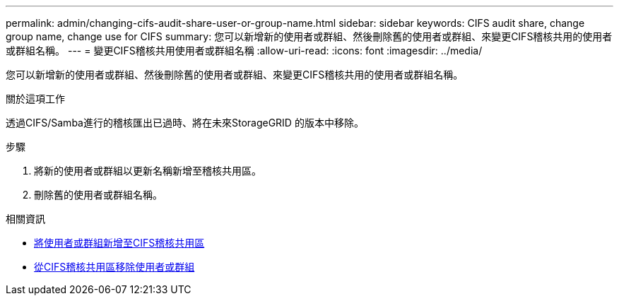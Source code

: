 ---
permalink: admin/changing-cifs-audit-share-user-or-group-name.html 
sidebar: sidebar 
keywords: CIFS audit share, change group name, change use for CIFS 
summary: 您可以新增新的使用者或群組、然後刪除舊的使用者或群組、來變更CIFS稽核共用的使用者或群組名稱。 
---
= 變更CIFS稽核共用使用者或群組名稱
:allow-uri-read: 
:icons: font
:imagesdir: ../media/


[role="lead"]
您可以新增新的使用者或群組、然後刪除舊的使用者或群組、來變更CIFS稽核共用的使用者或群組名稱。

.關於這項工作
透過CIFS/Samba進行的稽核匯出已過時、將在未來StorageGRID 的版本中移除。

.步驟
. 將新的使用者或群組以更新名稱新增至稽核共用區。
. 刪除舊的使用者或群組名稱。


.相關資訊
* xref:adding-user-or-group-to-cifs-audit-share.adoc[將使用者或群組新增至CIFS稽核共用區]
* xref:removing-user-or-group-from-cifs-audit-share.adoc[從CIFS稽核共用區移除使用者或群組]

